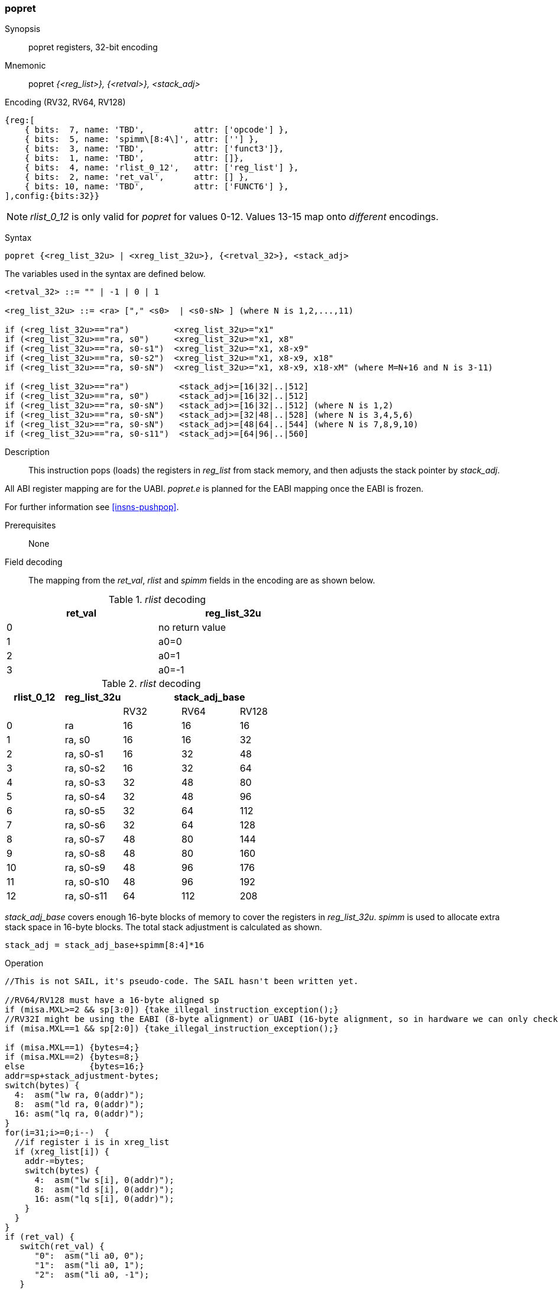 <<<
[#insns-popret,reftext="popret: pop registers from the stack and return, 32-bit encoding"]
=== popret

Synopsis::
popret registers, 32-bit encoding

Mnemonic::
popret _{<reg_list>}, {<retval>}, <stack_adj>_

Encoding (RV32, RV64, RV128)::
[wavedrom, , svg]
....
{reg:[
    { bits:  7, name: 'TBD',          attr: ['opcode'] },
    { bits:  5, name: 'spimm\[8:4\]', attr: [''] },
    { bits:  3, name: 'TBD',          attr: ['funct3']},
    { bits:  1, name: 'TBD',          attr: []},
    { bits:  4, name: 'rlist_0_12',   attr: ['reg_list'] },
    { bits:  2, name: 'ret_val',      attr: [] },
    { bits: 10, name: 'TBD',          attr: ['FUNCT6'] },
],config:{bits:32}}
....

[NOTE]

  _rlist_0_12_ is only valid for _popret_ for values 0-12. Values 13-15 map onto _different_ encodings.

Syntax::

[source,sail]
--
popret {<reg_list_32u> | <xreg_list_32u>}, {<retval_32>}, <stack_adj>
--

The variables used in the syntax are defined below.

[source,sail]
--
<retval_32> ::= "" | -1 | 0 | 1

<reg_list_32u> ::= <ra> ["," <s0>  | <s0-sN> ] (where N is 1,2,...,11)

if (<reg_list_32u>=="ra")         <xreg_list_32u>="x1"
if (<reg_list_32u>=="ra, s0")     <xreg_list_32u>="x1, x8"
if (<reg_list_32u>=="ra, s0-s1")  <xreg_list_32u>="x1, x8-x9"
if (<reg_list_32u>=="ra, s0-s2")  <xreg_list_32u>="x1, x8-x9, x18"
if (<reg_list_32u>=="ra, s0-sN")  <xreg_list_32u>="x1, x8-x9, x18-xM" (where M=N+16 and N is 3-11)

if (<reg_list_32u>=="ra")          <stack_adj>=[16|32|..|512]
if (<reg_list_32u>=="ra, s0")      <stack_adj>=[16|32|..|512]
if (<reg_list_32u>=="ra, s0-sN")   <stack_adj>=[16|32|..|512] (where N is 1,2)
if (<reg_list_32u>=="ra, s0-sN")   <stack_adj>=[32|48|..|528] (where N is 3,4,5,6)
if (<reg_list_32u>=="ra, s0-sN")   <stack_adj>=[48|64|..|544] (where N is 7,8,9,10)
if (<reg_list_32u>=="ra, s0-s11")  <stack_adj>=[64|96|..|560]
--

Description::
This instruction pops (loads) the registers in _reg_list_ from stack memory, and then adjusts the stack pointer by _stack_adj_. 

All ABI register mapping are for the UABI. _popret.e_ is planned for the EABI mapping once the EABI is frozen.

For further information see <<insns-pushpop>>.

Prerequisites::
None

Field decoding::

The mapping from the _ret_val_, _rlist_ and _spimm_ fields in the encoding are as shown below.

[#popret_ret_val_decode]
._rlist_ decoding 
[options="header",width=60%]
|============================
|ret_val |reg_list_32u
|0       |no return value          
|1       |a0=0 
|2       |a0=1
|3       |a0=-1
|============================

[#popret_rlist_decode]
._rlist_ decoding 
[options="header",width=100%]
|==================================================
|rlist_0_12 |reg_list_32u 3+|stack_adj_base 
|           |             |RV32 | RV64 | RV128
|0          |ra           |16   | 16   | 16          
|1          |ra, s0       |16   | 16   | 32          
|2          |ra, s0-s1    |16   | 32   | 48          
|3          |ra, s0-s2    |16   | 32   | 64          
|4          |ra, s0-s3    |32   | 48   | 80          
|5          |ra, s0-s4    |32   | 48   | 96          
|6          |ra, s0-s5    |32   | 64   | 112          
|7          |ra, s0-s6    |32   | 64   | 128          
|8          |ra, s0-s7    |48   | 80   | 144          
|9          |ra, s0-s8    |48   | 80   | 160          
|10         |ra, s0-s9    |48   | 96   | 176          
|11         |ra, s0-s10   |48   | 96   | 192          
|12         |ra, s0-s11   |64   | 112  | 208          
|==================================================

_stack_adj_base_ covers enough 16-byte blocks of memory to cover the registers in _reg_list_32u_. 
_spimm_ is used to allocate extra stack space in 16-byte blocks. 
The total stack adjustment is calculated as shown.

[source,sail]
--
stack_adj = stack_adj_base+spimm[8:4]*16
--

<<<

Operation::
[source,sail]
--
//This is not SAIL, it's pseudo-code. The SAIL hasn't been written yet.

//RV64/RV128 must have a 16-byte aligned sp
if (misa.MXL>=2 && sp[3:0]) {take_illegal_instruction_exception();}
//RV32I might be using the EABI (8-byte alignment) or UABI (16-byte alignment, so in hardware we can only check for 8)
if (misa.MXL==1 && sp[2:0]) {take_illegal_instruction_exception();}

if (misa.MXL==1) {bytes=4;}
if (misa.MXL==2) {bytes=8;}
else             {bytes=16;}
addr=sp+stack_adjustment-bytes;
switch(bytes) {
  4:  asm("lw ra, 0(addr)");
  8:  asm("ld ra, 0(addr)");
  16: asm("lq ra, 0(addr)");
}
for(i=31;i>=0;i--)  {
  //if register i is in xreg_list
  if (xreg_list[i]) {
    addr-=bytes;
    switch(bytes) {
      4:  asm("lw s[i], 0(addr)");
      8:  asm("ld s[i], 0(addr)");
      16: asm("lq s[i], 0(addr)");
    }
  }
}
if (ret_val) {
   switch(ret_val) {
      "0":  asm("li a0, 0");
      "1":  asm("li a0, 1");
      "2":  asm("li a0, -1");
   }
}
//The sequence must be uninterruptible from this point
sp+=stack_adjustment; //increment
asm("ret");
--

<<<

Assembly examples::

[source,sail]
--
popret   {ra, s0-s6}, {0}, 160
--

Encoding: _rlist_=7, _spimm[8:4]_=7, _ret0_=1

Equivalent sequence:

[source,sail]
--
lw   s6, 156(sp);
lw   s5, 152(sp);  
lw   s4, 148(sp);  
lw   s3, 144(sp);  
lw   s2, 140(sp);  
lw   s1, 136(sp);  
lw   s0, 132(sp);  
lw   ra, 128(sp);  
li   a0, 0;
addi sp, sp, 160;
ret
--

[source,sail]
--
popret   {ra, s0-s7}, {-1}, 160
--

Encoding: _rlist_=8, _spimm[8:4]_=7, _ret0_=2

Equivalent sequence:

[source,sail]
--
lw   s7, 156(sp);
lw   s6, 152(sp);  
lw   s5, 148(sp);  
lw   s4, 144(sp);  
lw   s3, 140(sp);  
lw   s2, 136(sp);  
lw   s1, 132(sp);  
lw   s0, 128(sp);  
lw   ra, 124(sp);  
li   a0, -1;
addi sp, sp, 160;
ret
--

Included in::
[%header,cols="4,2,2"]
|===
|Extension
|Minimum version
|Lifecycle state

|Zces (<<Zces>>)
|0.52
|Stable
|===
